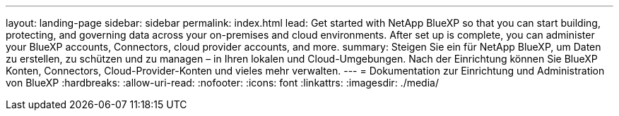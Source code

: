 ---
layout: landing-page 
sidebar: sidebar 
permalink: index.html 
lead: Get started with NetApp BlueXP so that you can start building, protecting, and governing data across your on-premises and cloud environments. After set up is complete, you can administer your BlueXP accounts, Connectors, cloud provider accounts, and more. 
summary: Steigen Sie ein für NetApp BlueXP, um Daten zu erstellen, zu schützen und zu managen – in Ihren lokalen und Cloud-Umgebungen. Nach der Einrichtung können Sie BlueXP Konten, Connectors, Cloud-Provider-Konten und vieles mehr verwalten. 
---
= Dokumentation zur Einrichtung und Administration von BlueXP
:hardbreaks:
:allow-uri-read: 
:nofooter: 
:icons: font
:linkattrs: 
:imagesdir: ./media/



